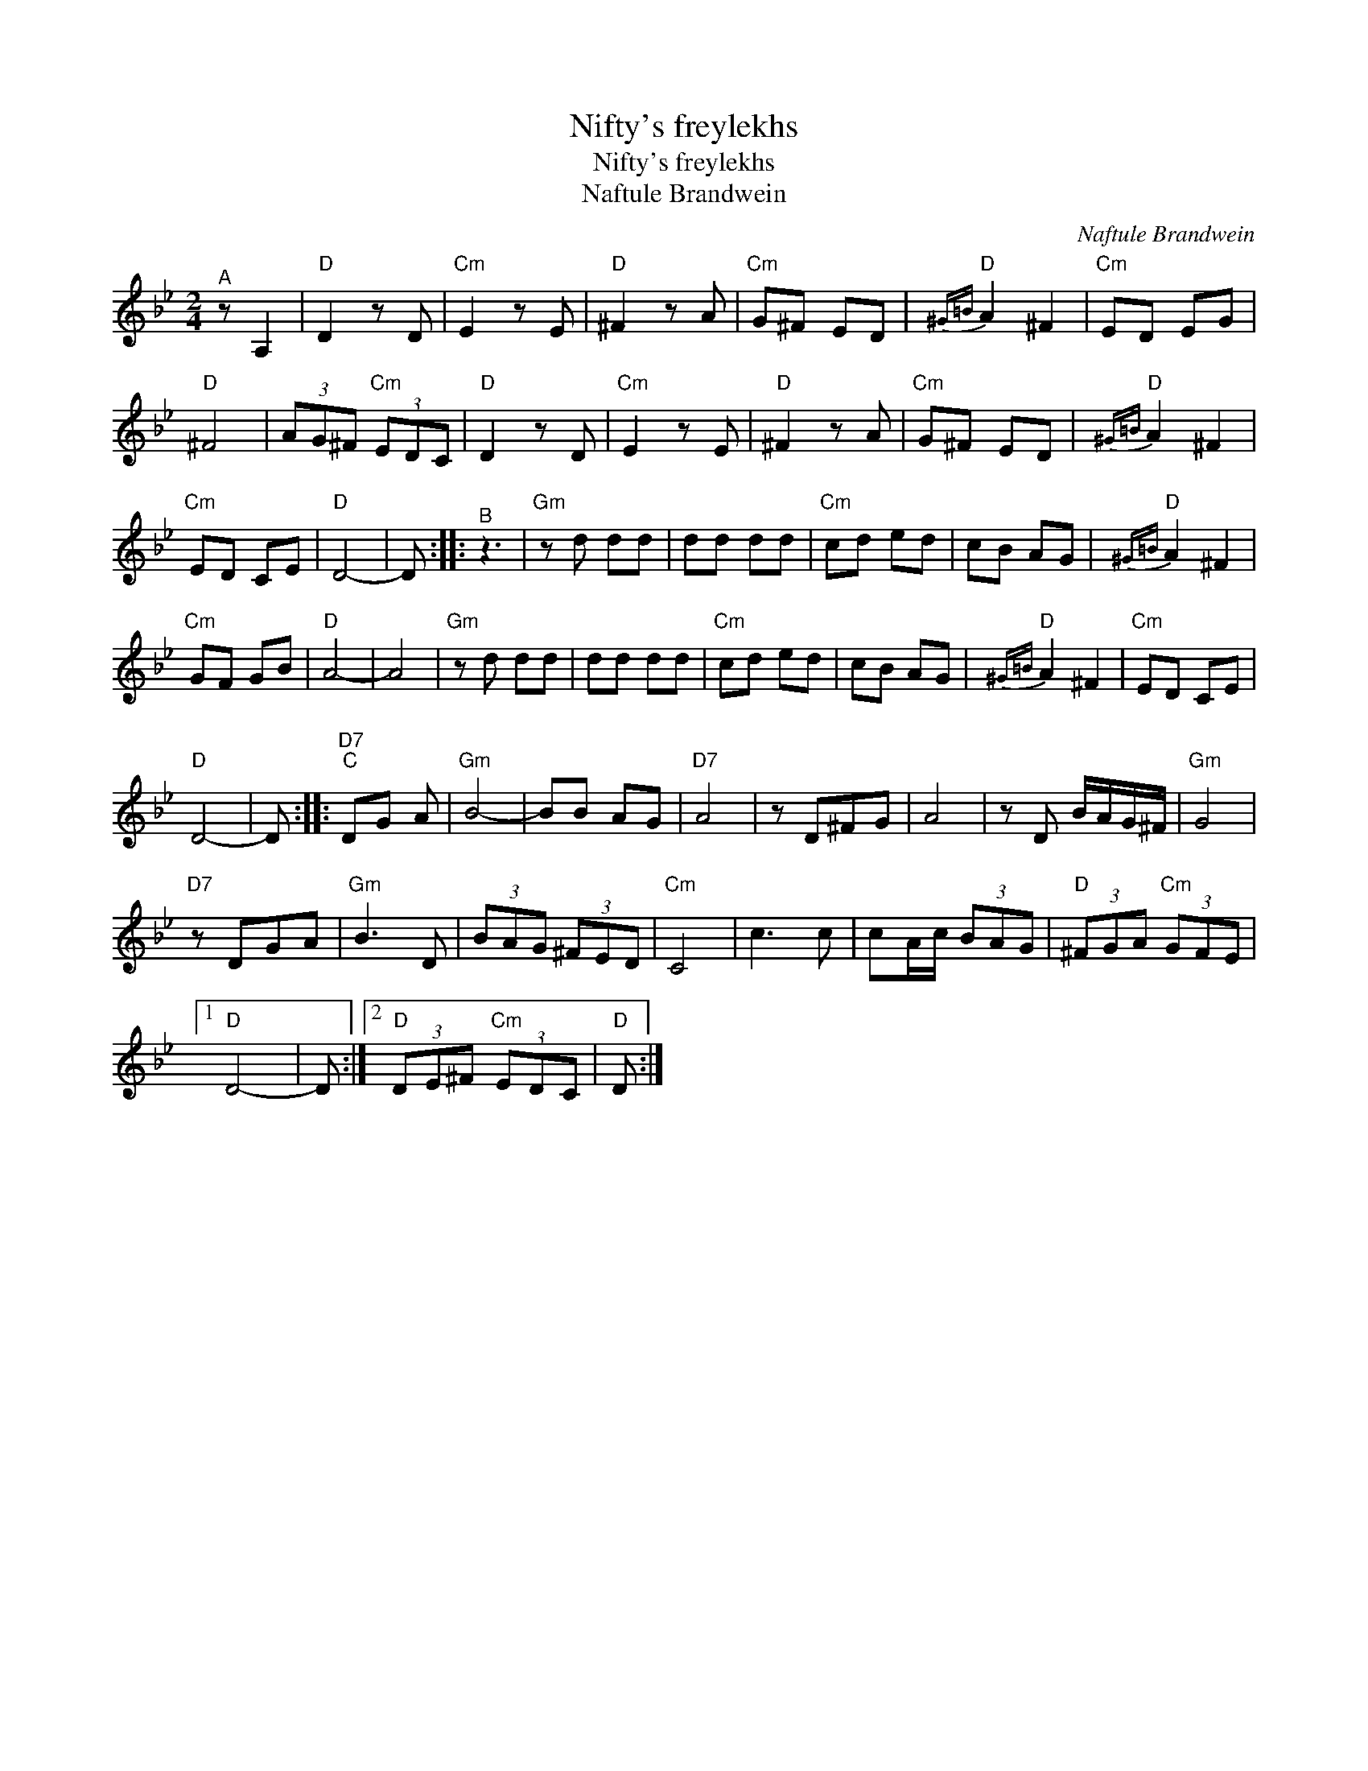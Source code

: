 X:1
T:Nifty's freylekhs
T:Nifty's freylekhs
T:Naftule Brandwein
C:Naftule Brandwein
L:1/8
M:2/4
K:Bb
V:1 treble 
V:1
"^A" z A,2 |"D" D2 z D |"Cm" E2 z E |"D" ^F2 z A |"Cm" G^F ED |"D"{^G=B} A2 ^F2 |"Cm" ED EG | %7
"D" ^F4 | (3AG^F"Cm" (3EDC |"D" D2 z D |"Cm" E2 z E |"D" ^F2 z A |"Cm" G^F ED |"D"{^G=B} A2 ^F2 | %14
"Cm" ED CE |"D" D4- | D ::"^B" z3 |"Gm" z d dd | dd dd |"Cm" cd ed | cB AG |"D"{^G=B} A2 ^F2 | %23
"Cm" GF GB |"D" A4- | A4 |"Gm" z d dd | dd dd |"Cm" cd ed | cB AG |"D"{^G=B} A2 ^F2 |"Cm" ED CE | %32
"D" D4- | D ::"D7""^C" DG A |"Gm" B4- | BB AG |"D7" A4 | z D^FG | A4 | z D B/A/G/^F/ |"Gm" G4 | %42
"D7" z DGA |"Gm" B3 D | (3BAG (3^FED |"Cm" C4 | c3 c | cA/c/ (3BAG |"D" (3^FGA"Cm" (3GFE |1 %49
"D" D4- | D :|2"D" (3DE^F"Cm" (3EDC |"D" D :| %53

